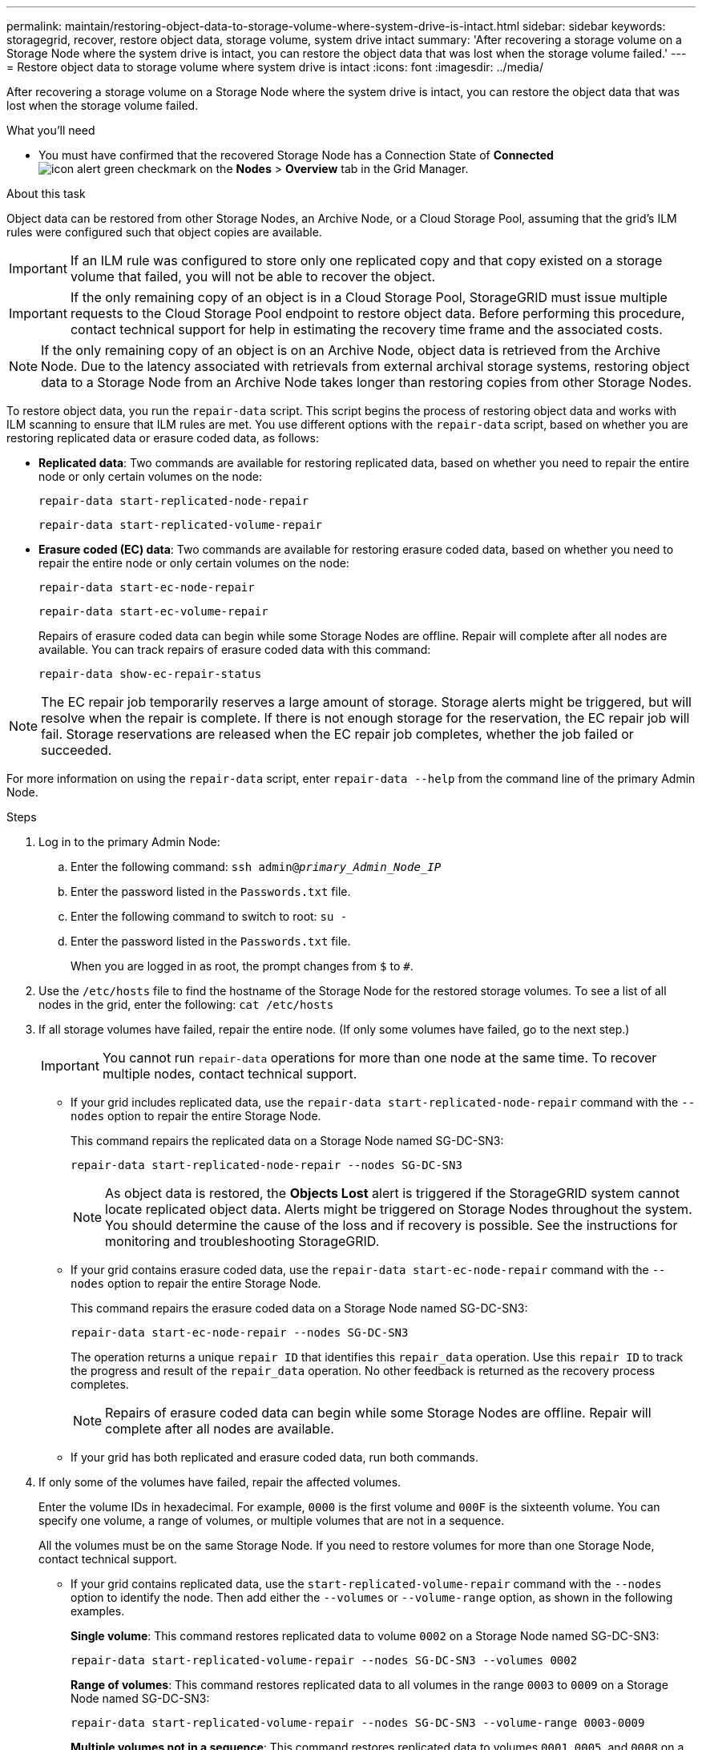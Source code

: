 ---
permalink: maintain/restoring-object-data-to-storage-volume-where-system-drive-is-intact.html
sidebar: sidebar
keywords: storagegrid, recover, restore object data, storage volume, system drive intact
summary: 'After recovering a storage volume on a Storage Node where the system drive is intact, you can restore the object data that was lost when the storage volume failed.'
---
= Restore object data to storage volume where system drive is intact
:icons: font
:imagesdir: ../media/

[.lead]
After recovering a storage volume on a Storage Node where the system drive is intact, you can restore the object data that was lost when the storage volume failed.

.What you'll need

* You must have confirmed that the recovered Storage Node has a Connection State of *Connected* image:../media/icon_alert_green_checkmark.png[icon alert green checkmark] on the *Nodes* > *Overview* tab in the Grid Manager.

.About this task

Object data can be restored from other Storage Nodes, an Archive Node, or a Cloud Storage Pool, assuming that the grid's ILM rules were configured such that object copies are available.

IMPORTANT: If an ILM rule was configured to store only one replicated copy and that copy existed on a storage volume that failed, you will not be able to recover the object.

IMPORTANT: If the only remaining copy of an object is in a Cloud Storage Pool, StorageGRID must issue multiple requests to the Cloud Storage Pool endpoint to restore object data. Before performing this procedure, contact technical support for help in estimating the recovery time frame and the associated costs.

NOTE: If the only remaining copy of an object is on an Archive Node, object data is retrieved from the Archive Node. Due to the latency associated with retrievals from external archival storage systems, restoring object data to a Storage Node from an Archive Node takes longer than restoring copies from other Storage Nodes.

To restore object data, you run the `repair-data` script. This script begins the process of restoring object data and works with ILM scanning to ensure that ILM rules are met. You use different options with the `repair-data` script, based on whether you are restoring replicated data or erasure coded data, as follows:

* *Replicated data*: Two commands are available for restoring replicated data, based on whether you need to repair the entire node or only certain volumes on the node:
+
----
repair-data start-replicated-node-repair
----
+
----
repair-data start-replicated-volume-repair
----

* *Erasure coded (EC) data*: Two commands are available for restoring erasure coded data, based on whether you need to repair the entire node or only certain volumes on the node:
+
----
repair-data start-ec-node-repair
----
+
----
repair-data start-ec-volume-repair
----
+
Repairs of erasure coded data can begin while some Storage Nodes are offline. Repair will complete after all nodes are available. You can track repairs of erasure coded data with this command:
+
----
repair-data show-ec-repair-status
----

NOTE: The EC repair job temporarily reserves a large amount of storage. Storage alerts might be triggered, but will resolve when the repair is complete. If there is not enough storage for the reservation, the EC repair job will fail. Storage reservations are released when the EC repair job completes, whether the job failed or succeeded.

For more information on using the `repair-data` script, enter `repair-data --help` from the command line of the primary Admin Node.

.Steps

. Log in to the primary Admin Node:
 .. Enter the following command: `ssh admin@_primary_Admin_Node_IP_`
 .. Enter the password listed in the `Passwords.txt` file.
 .. Enter the following command to switch to root: `su -`
 .. Enter the password listed in the `Passwords.txt` file.
+
When you are logged in as root, the prompt changes from `$` to `#`.
. Use the `/etc/hosts` file to find the hostname of the Storage Node for the restored storage volumes. To see a list of all nodes in the grid, enter the following: `cat /etc/hosts`
. If all storage volumes have failed, repair the entire node. (If only some volumes have failed, go to the next step.)
+
IMPORTANT: You cannot run `repair-data` operations for more than one node at the same time. To recover multiple nodes, contact technical support.

 ** If your grid includes replicated data, use the `repair-data start-replicated-node-repair` command with the `--nodes` option to repair the entire Storage Node.
+
This command repairs the replicated data on a Storage Node named SG-DC-SN3:
+
----
repair-data start-replicated-node-repair --nodes SG-DC-SN3
----
+
NOTE: As object data is restored, the *Objects Lost* alert is triggered if the StorageGRID system cannot locate replicated object data. Alerts might be triggered on Storage Nodes throughout the system. You should determine the cause of the loss and if recovery is possible. See the instructions for monitoring and troubleshooting StorageGRID.

 ** If your grid contains erasure coded data, use the `repair-data start-ec-node-repair` command with the `--nodes` option to repair the entire Storage Node.
+
This command repairs the erasure coded data on a Storage Node named SG-DC-SN3:
+
----
repair-data start-ec-node-repair --nodes SG-DC-SN3
----
+
The operation returns a unique `repair ID` that identifies this `repair_data` operation. Use this `repair ID` to track the progress and result of the `repair_data` operation. No other feedback is returned as the recovery process completes.
+
NOTE: Repairs of erasure coded data can begin while some Storage Nodes are offline. Repair will complete after all nodes are available.

 ** If your grid has both replicated and erasure coded data, run both commands.

. If only some of the volumes have failed, repair the affected volumes.
+
Enter the volume IDs in hexadecimal. For example, `0000` is the first volume and `000F` is the sixteenth volume. You can specify one volume, a range of volumes, or multiple volumes that are not in a sequence.
+
All the volumes must be on the same Storage Node. If you need to restore volumes for more than one Storage Node, contact technical support.

 ** If your grid contains replicated data, use the `start-replicated-volume-repair` command with the `--nodes` option to identify the node. Then add either the `--volumes` or `--volume-range` option, as shown in the following examples.
+
*Single volume*: This command restores replicated data to volume `0002` on a Storage Node named SG-DC-SN3:
+
----
repair-data start-replicated-volume-repair --nodes SG-DC-SN3 --volumes 0002
----
+
*Range of volumes*: This command restores replicated data to all volumes in the range `0003` to `0009` on a Storage Node named SG-DC-SN3:
+
----
repair-data start-replicated-volume-repair --nodes SG-DC-SN3 --volume-range 0003-0009
----
+
*Multiple volumes not in a sequence*: This command restores replicated data to volumes `0001`, `0005`, and `0008` on a Storage Node named SG-DC-SN3:
+
----
repair-data start-replicated-volume-repair --nodes SG-DC-SN3 --volumes 0001,0005,0008
----
+
NOTE: As object data is restored, the *Objects Lost* alert is triggered if the StorageGRID system cannot locate replicated object data. Alerts might be triggered on Storage Nodes throughout the system. You should determine the cause of the loss and if recovery is possible. See the instructions for monitoring and troubleshooting StorageGRID.

 ** If your grid contains erasure coded data, use the `start-ec-volume-repair` command with the `--nodes` option to identify the node. Then add either the `--volumes` or `--volume-range` option, as shown in the following examples.
+
*Single volume*: This command restores erasure coded data to volume `0007` on a Storage Node named SG-DC-SN3:
+
----
repair-data start-ec-volume-repair --nodes SG-DC-SN3 --volumes 0007
----
+
*Range of volumes*: This command restores erasure coded data to all volumes in the range `0004` to `0006` on a Storage Node named SG-DC-SN3:
+
----
repair-data start-ec-volume-repair --nodes SG-DC-SN3 --volume-range 0004-0006
----
+
*Multiple volumes not in a sequence*: This command restores erasure coded data to volumes `000A`, `000C`, and `000E` on a Storage Node named SG-DC-SN3:
+
----
repair-data start-ec-volume-repair --nodes SG-DC-SN3 --volumes 000A,000C,000E
----
+
The `repair-data` operation returns a unique `repair ID` that identifies this `repair_data` operation. Use this `repair ID` to track the progress and result of the `repair_data` operation. No other feedback is returned as the recovery process completes.
+
NOTE: Repairs of erasure coded data can begin while some Storage Nodes are offline. Repair will complete after all nodes are available.

 ** If your grid has both replicated and erasure coded data, run both commands.

. Monitor the repair of replicated data.
 .. Select *Nodes* > *Storage Node being repaired* > *ILM*.
 .. Use the attributes in the Evaluation section to determine if repairs are complete.
+
When repairs are complete, the Awaiting - All attribute indicates 0 objects.

 .. To monitor the repair in more detail, select *Support* > *Tools* > *Grid Topology*.
 .. Select *grid* > *Storage Node being repaired* > *LDR* > *Data Store*.
 .. Use a combination of the following attributes to determine, as well as possible, if replicated repairs are complete.
+
NOTE: Cassandra inconsistencies might be present, and failed repairs are not tracked.

  *** *Repairs Attempted (XRPA)*: Use this attribute to track the progress of replicated repairs. This attribute increases each time a Storage Node tries to repair a high-risk object. When this attribute does not increase for a period longer than the current scan period (provided by the *Scan Period -- Estimated* attribute), it means that ILM scanning found no high-risk objects that need to be repaired on any nodes.
+
NOTE: High-risk objects are objects that are at risk of being completely lost. This does not include objects that do not satisfy their ILM configuration.

  *** *Scan Period -- Estimated (XSCM)*: Use this attribute to estimate when a policy change will be applied to previously ingested objects. If the *Repairs Attempted* attribute does not increase for a period longer than the current scan period, it is probable that replicated repairs are done. Note that the scan period can change. The *Scan Period -- Estimated (XSCM)* attribute applies to the entire grid and is the maximum of all node scan periods. You can query the *Scan Period -- Estimated* attribute history for the grid to determine an appropriate time frame.
. Monitor the repair of erasure coded data, and retry any requests that might have failed.
 .. Determine the status of erasure coded data repairs:
 *** Select *SUPPORT* > *Metrics* to view the estimated time to completion and the completion percentage for the current job. Then, select *EC Overview* in the Grafana section. Look at the *Grid EC Job Estimated Time to Completion* and *Grid EC Job Percentage Completion* dashboards.


  *** Use this command to see the status of a specific `repair-data` operation:
+
----
repair-data show-ec-repair-status --repair-id repair ID
----

  *** Use this command to list all repairs:
+
----
repair-data show-ec-repair-status
----
+
The output lists information, including `repair ID`, for all previously and currently running repairs.
+
image::../media/ec_repair_status.png[ec repair status]
+

 .. If the output shows that the repair operation failed, use the `--repair-id` option to retry the repair.
+
This command retries a failed node repair, using the repair ID 83930030303133434:
+
----
repair-data start-ec-node-repair --repair-id 83930030303133434
----
+
This command retries a failed volume repair, using the repair ID 83930030303133434:
+
----
repair-data start-ec-volume-repair --repair-id 83930030303133434
----

.Related information

xref:../admin/index.adoc[Administer StorageGRID]

xref:../monitor/index.adoc[Monitor & troubleshoot]
